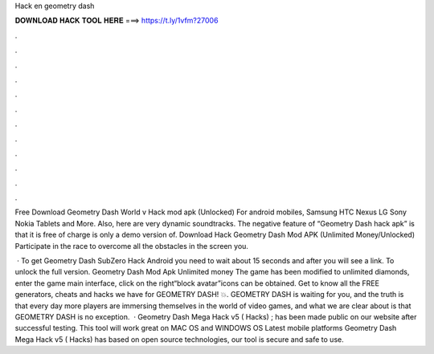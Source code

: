 Hack en geometry dash



𝐃𝐎𝐖𝐍𝐋𝐎𝐀𝐃 𝐇𝐀𝐂𝐊 𝐓𝐎𝐎𝐋 𝐇𝐄𝐑𝐄 ===> https://t.ly/1vfm?27006



.



.



.



.



.



.



.



.



.



.



.



.

Free Download Geometry Dash World v Hack mod apk (Unlocked) For android mobiles, Samsung HTC Nexus LG Sony Nokia Tablets and More. Also, here are very dynamic soundtracks. The negative feature of “Geometry Dash hack apk” is that it is free of charge is only a demo version of. Download Hack Geometry Dash Mod APK (Unlimited Money/Unlocked) Participate in the race to overcome all the obstacles in the screen you.

 · To get Geometry Dash SubZero Hack Android you need to wait about 15 seconds and after you will see a link. To unlock the full version. Geometry Dash Mod Apk Unlimited money The game has been modified to unlimited diamonds, enter the game main interface, click on the right“block avatar”icons can be obtained. Get to know all the FREE generators, cheats and hacks we have for GEOMETRY DASH! 💥. GEOMETRY DASH is waiting for you, and the truth is that every day more players are immersing themselves in the world of video games, and what we are clear about is that GEOMETRY DASH is no exception.  · Geometry Dash Mega Hack v5 ( Hacks) ; has been made public on our website after successful testing. This tool will work great on MAC OS and WINDOWS OS  Latest mobile platforms Geometry Dash Mega Hack v5 ( Hacks) has based on open source technologies, our tool is secure and safe to use.
